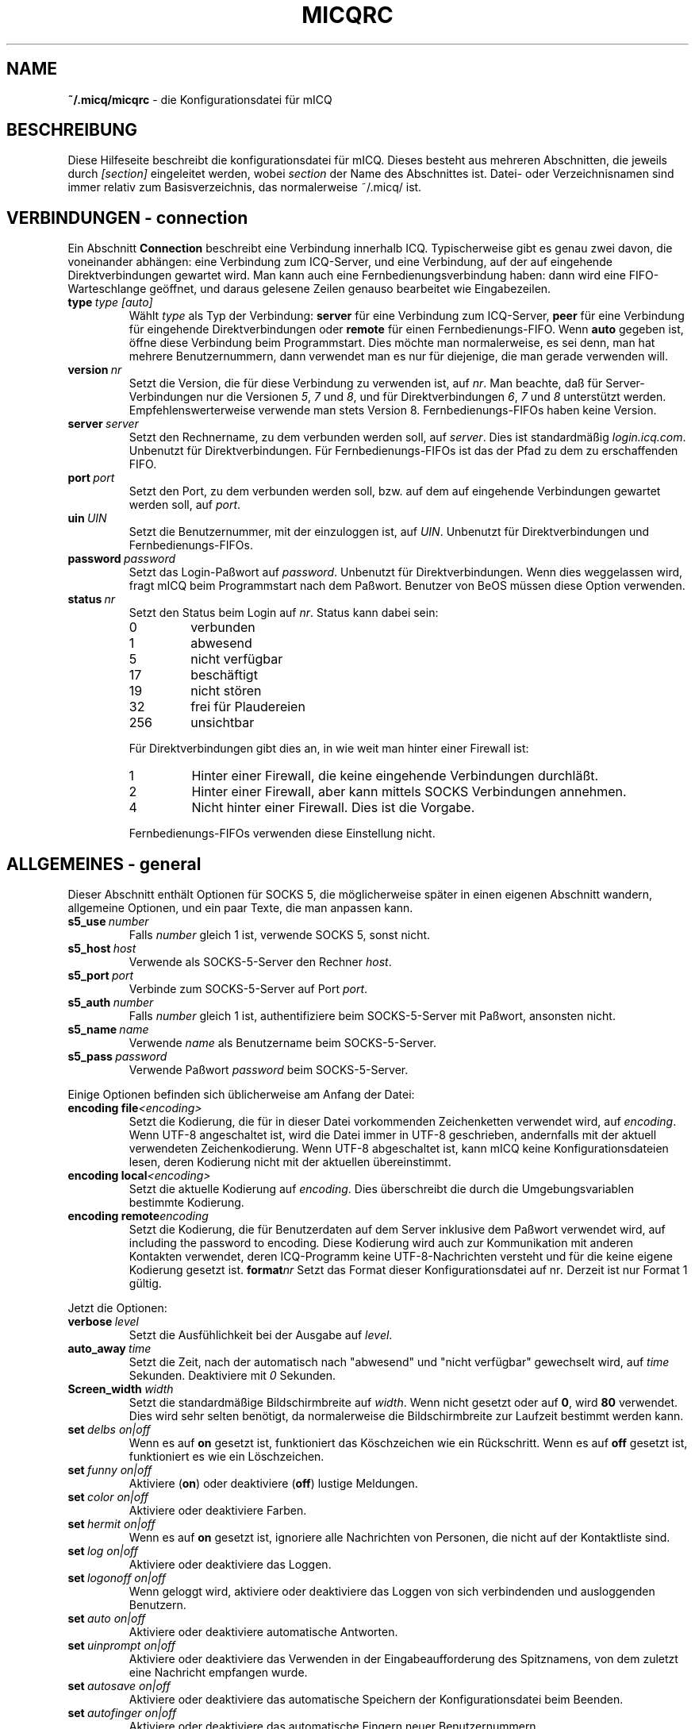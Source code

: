 .\" $Id$
.\"  EN: micqrc.5,v 1.23 2003/01/06 03:10:20
.TH MICQRC 5 mICQ DE
.SH NAME
.B ~/.micq/micqrc
\- die Kon\(figurationsdatei f\(:ur mICQ
.SH BESCHREIBUNG
Diese Hilfeseite beschreibt die kon\(figurationsdatei f\(:ur mICQ. Dieses besteht
aus mehreren Abschnitten, die jeweils durch
.I [section]
eingeleitet werden, wobei
.I section
der Name des Abschnittes ist.
Datei- oder Verzeichnisnamen sind immer relativ zum Basisverzeichnis,
das normalerweise ~/.micq/ ist.
.SH VERBINDUNGEN - connection
Ein Abschnitt
.B Connection
beschreibt eine Verbindung innerhalb ICQ. Typischerweise gibt es genau zwei davon,
die voneinander abh\(:angen: eine Verbindung zum ICQ-Server, und eine Verbindung,
auf der auf eingehende Direktverbindungen gewartet wird. Man kann auch eine
Fernbedienungsverbindung haben: dann wird eine FIFO-Warteschlange
ge\(:offnet, und daraus gelesene Zeilen genauso bearbeitet wie
Eingabezeilen.
.TP
.BI type \ type\ [auto]
W\(:ahlt 
.I type
als Typ der Verbindung:
.B server
f\(:ur eine Verbindung zum ICQ-Server,
.B peer
f\(:ur eine Verbindung f\(:ur eingehende Direktverbindungen oder
.B remote
f\(:ur einen Fernbedienungs-FIFO. Wenn
.B auto
gegeben ist, \(:o\(ffne diese Verbindung beim Programmstart.
Dies m\(:ochte man normalerweise, es sei denn, man hat mehrere Benutzernummern,
dann verwendet man es nur f\(:ur diejenige, die man gerade verwenden will.
.TP
.BI version \ nr
Setzt die Version, die f\(:ur diese Verbindung zu verwenden ist, auf
.IR nr .
Man beachte, da\(ss f\(:ur Server-Verbindungen nur die Versionen
.IR 5 ,
.I 7
und
.IR 8 ,
und f\(:ur Direktverbindungen
.IR 6 ,
.I 7
und
.I 8
unterst\(:utzt werden. Empfehlenswerterweise verwende man stets
Version 8.
Fernbedienungs-FIFOs haben keine Version.
.TP
.BI server \ server
Setzt den Rechnername, zu dem verbunden werden soll, auf
.IR server .
Dies ist standardm\(:a\(ssig
.IR login.icq.com .
Unbenutzt f\(:ur Direktverbindungen.
F\(:ur Fernbedienungs-FIFOs ist das der Pfad zu dem zu
erschaffenden FIFO.
.TP
.BI port \ port
Setzt den Port, zu dem verbunden werden soll, bzw. auf dem
auf eingehende Verbindungen gewartet werden soll, auf
.IR port .
.TP
.BI uin \ UIN
Setzt die Benutzernummer, mit der einzuloggen ist, auf
.IR UIN .
Unbenutzt f\(:ur Direktverbindungen und Fernbedienungs-FIFOs.
.TP
.BI password \ password
Setzt das Login-Pa\(sswort auf
.IR password .
Unbenutzt f\(:ur Direktverbindungen. Wenn dies weggelassen wird, fragt mICQ
beim Programmstart nach dem Pa\(sswort. Benutzer von BeOS m\(:ussen diese
Option verwenden.
.TP
.BI status \ nr
Setzt den Status beim Login auf
.IR nr .
Status kann dabei sein:
.RS
.TP
0
verbunden
.TP
1
abwesend
.TP
5
nicht verf\(:ugbar
.TP
17
besch\(:aftigt
.TP
19
nicht st\(:oren
.TP
32
frei f\(:ur Plaudereien
.TP
256
unsichtbar
.PP
F\(:ur Direktverbindungen gibt dies an, in wie weit man hinter einer Firewall ist:
.TP
1
Hinter einer Firewall, die keine eingehende Verbindungen durchl\(:a\(sst.
.TP
2
Hinter einer Firewall, aber kann mittels SOCKS Verbindungen annehmen.
.TP
4
Nicht hinter einer Firewall. Dies ist die Vorgabe.
.PP
Fernbedienungs-FIFOs verwenden diese Einstellung nicht.
.RE
.SH ALLGEMEINES - general
Dieser Abschnitt enth\(:alt Optionen f\(:ur SOCKS 5, die m\(:oglicherweise sp\(:ater
in einen eigenen Abschnitt wandern, allgemeine Optionen, und ein paar
Texte, die man anpassen kann.
.TP
.BI s5_use \ number
Falls
.I number
gleich 1 ist, verwende SOCKS 5, sonst nicht.
.TP
.BI s5_host \ host
Verwende als SOCKS-5-Server den Rechner
.IR host .
.TP
.BI s5_port \ port
Verbinde zum SOCKS-5-Server auf Port
.IR port .
.TP
.BI s5_auth \ number
Falls
.IR number
gleich 1 ist, authenti\(fiziere beim SOCKS-5-Server mit Pa\(sswort, ansonsten nicht.
.TP
.BI s5_name \ name
Verwende
.I name
als Benutzername beim SOCKS-5-Server.
.TP
.BI s5_pass \ password
Verwende Pa\(sswort
.I password
beim SOCKS-5-Server.
.PP
Einige Optionen befinden sich \(:ublicherweise am Anfang der Datei:
.TP
.BI encoding\ file <encoding>
Setzt die Kodierung, die f\(:ur in dieser Datei vorkommenden Zeichenketten
verwendet wird, auf
.IR encoding .
Wenn UTF-8 angeschaltet ist, wird die Datei immer in UTF-8 geschrieben,
andernfalls mit der aktuell verwendeten Zeichenkodierung. Wenn UTF-8
abgeschaltet ist, kann mICQ keine Konfigurationsdateien lesen, deren
Kodierung nicht mit der aktuellen \(:ubereinstimmt.
.TP
.BI encoding\ local <encoding>
Setzt die aktuelle Kodierung auf
.IR encoding .
Dies \(:uberschreibt die durch die Umgebungsvariablen bestimmte Kodierung.
.TP
.BI encoding\ remote encoding
Setzt die Kodierung, die f\(:ur Benutzerdaten auf dem Server
inklusive dem Pa\(sswort verwendet wird, auf
including the password to
.RI encoding .
Diese Kodierung wird auch zur Kommunikation mit anderen Kontakten
verwendet, deren ICQ-Programm keine UTF-8-Nachrichten versteht und
f\(:ur die keine eigene Kodierung gesetzt ist.
.BI format nr
Setzt das Format dieser Konfigurationsdatei auf
.RI nr .
Derzeit ist nur Format 1 g\(:ultig.
.PP
Jetzt die Optionen:
.TP
.BI verbose \ level
Setzt die Ausf\(:uhlichkeit bei der Ausgabe auf
.IR level .
.TP
.BI auto_away \ time
Setzt die Zeit, nach der automatisch nach "abwesend" und "nicht verf\(:ugbar"
gewechselt wird, auf
.I time
Sekunden. Deaktiviere mit
.I 0
Sekunden.
.TP
.BI Screen_width \ width
Setzt die standardm\(:a\(ssige Bildschirmbreite auf
.IR width .
Wenn nicht gesetzt oder auf
.BR 0 ,
wird
.B 80
verwendet. Dies wird sehr selten ben\(:otigt, da normalerweise die
Bildschirmbreite zur Laufzeit bestimmt werden kann.
.TP
.BI set \ delbs\ on|off
Wenn es auf
.B on
gesetzt ist, funktioniert das K\(:oschzeichen wie ein R\(:uckschritt. Wenn es auf
.B off
gesetzt ist, funktioniert es wie ein L\(:oschzeichen.
.TP
.BI set \ funny\ on|off
Aktiviere 
.RB ( on )
oder deaktiviere 
.RB ( off )
lustige Meldungen.
.TP
.BI set \ color\ on|off
Aktiviere oder deaktiviere Farben.
.TP
.BI set \ hermit\ on|off
Wenn es auf
.B on
gesetzt ist, ignoriere alle Nachrichten von Personen, die nicht auf der Kontaktliste sind.
.TP
.BI set \ log\ on|off
Aktiviere oder deaktiviere das Loggen.
.TP
.BI set \ logonoff\ on|off
Wenn geloggt wird, aktiviere oder deaktiviere das Loggen von sich verbindenden und ausloggenden Benutzern.
.TP
.BI set \ auto\ on|off
Aktiviere oder deaktiviere automatische Antworten.
.TP
.BI set \ uinprompt\ on|off
Aktiviere oder deaktiviere das Verwenden in der Eingabeaufforderung des Spitznamens, von dem
zuletzt eine Nachricht empfangen wurde.
.TP
.BI set \ autosave\ on|off
Aktiviere oder deaktiviere das automatische Speichern
der Konfigurationsdatei beim Beenden.
.TP
.BI set \ autofinger\ on|off
Aktiviere oder deaktiviere das automatische Fingern neuer Benutzernummern.
.TP
.BI set \ linebreak\ type
Setzt den Zeilenumbruchtyp f\(:ur eingehende Nachrichten auf
.IR type ,
der sein kann:
.BR simple ,
um ganz normal umzubrechen,
.BR break ,
um vor jeder Nachricht einen Zeilenumbruch zu machen,
.BR indent ,
um vor jeder Nachricht einen Zeilenumbruch zu machen und die
Nachricht einzur\(:ucken, und
.BR smart ,
um nur dann einen Zeilenumbruch vor der Nachricht zu machen,
wenn diese nicht in die aktuelle Zeile pa\(sst.
.TP
.BI set \ tabs\ simple|cycle|cycleall
W\(:ahlt aus, wie mit der tab-Taste die Spitznamen durchgegangen werden.
\(:Altere Versionen von mICQ kannten nur
.BR simple ,
welches nur beim
.BR msg -Befehl
funktioniert und den Befehl vervollst\(:andigt und durch alle
Kontakte geht, von denen schon Nachrichten empfangen wurden bzw. zu
denen schon Nachrichten geschickt wurden. Schon getippter Text
nach dem Spitznamen ging verloren.
.B cycle
hingegen geht alle Kontakte der Kontaktliste durch, die verbunden sind.
Es l\(:a\(sst die sonstige Eingabe intakt, vervollst\(:andigt allerdings auch nicht
den
.BR msg -Befehl.
.B cycleall
ist wie
.BR cycle ,
nur da\(ss alle, nicht nur die verbundenen, Kontakte durchgegangen werden.
.TP
.BI set \ silent\ type
Unterdr\(:uckt manche Ausgaben, n\(:amlich keine
.BR ( off ),
Statuswechsel
.BR ( on )
oder Statuswechsel, Einloggen und Ausloggen
.BR ( complete ).
.TP
.BI chat \ nr
Setzt die Interessengruppe auf
.IR nr .
Ausschalten kann man dies mit
.BR -1 ;
f\(:ur mICQ steht
.BR 46 ,
welches auch der Standard ist.
.PP
Zuletzt k\(:onnen noch einige Texte de\(finiert werden:
.TP
.BI color\ scheme \ nr
W\(:ahlt das Farbschema
.I nr
aus.
.TP
.BI color \ use\ color
W\(:ahlt die Farbe
.I color
f\(:ur
.I use
aus.
.IR use
kann dabei
.BR none ,
.BR server ,
.BR client ,
.BR message ,
.BR contact ,
.BR sent ,
.BR ack ,
.BR error ,
.BR debug
oder
.BR incoming
sein,
.IR color
kann dabei beliebig viele von
.BR black
(schwarz),
.BR red
(red),
.BR green
(green),
.BR yellow
(gelb),
.BR blue
(blaub),
.BR magenta
(magenta),
.BR cyan
(hellblau),
.BR white
(wei\(ss),
.BR none
(keine) oder
.BR bold
(fett) sein
.RB ( bold
mu\(ss allerdings zuletzt kommen, um wirksam zu sein), oder eine
beliebige Zeichenkette, die auf dem Terminal des Benutzers
die gew\(:unschte Farbe ausw\(:ahlt.
.TP
.BI logplace \ file|dir
Logge in die Datei
.IR file ,
oder logge in einzelne Dateien im Verzeichnis
.IR dir .
Ein Pfad wird dabei als Verzeichnis aufgefa\(sst, wenn
er mit einem
.I /
endet.
.TP
.BI sound \ on|beep|off|event
Gibt an, was beim Piepsen passieren soll.
Entweder nichts
.BR ( off ),
ein normales Piepsen
.BR ( on oder beep ),
oder es wird das Ereignis-Skript verwendet
.BR ( event ).
.TP
.BI event \ script
Ein Skript, das bei allen m\(:oglichen Ereignissen ausgef\(:uhrt wird.
Es wird mit den folgenden Parametern aufgerufen:
.br
1. Das verwendete Protokoll, derzeit immer
.BR icq .
.br
2. Die Benutzernummer des Kontaktes, zu dem dieses Eregnis geh\(:ort, oder 0.
.br
3. Der Spitzname des Kontaktes, zu dem dieses Eregnis geh\(:ort, oder die leere Zeichenkette.
.br
4. Die Zeichenkette
.BR global .
.br
Die Art dieses Ereignisses, n\(:amlich
.BR msg
(eine Nachricht),
.BR on 
(ein Kontakt loggt sich ein),
.BR off
(ein Kontakt loggt sich aus),
.BR beep
(ein Piepser) oder
.BR status
(ein Statuswechsel eines Kontaktes). Diese Liste ist m\(:oglicherweise
nicht vollst\(:andig.
.br
6. F\(:ur Nachrichten, der Nachrichtentyp, beim Ausloggen der bisherige Status,
beim Einloggen oder bei Statuswechseln der neue Status, sonst 0.
.br
7. Der Text der Nachricht.
.br
Hinweis: Aus Sicherheitsgr\(:unden werden einfach Anf\(:uhrungszeichen durch doppelte
ersetzt, und der Text der Nachricht kann gek\(:urzt sein.
.TP
.BI auto \ <status>\ <string>
Setze die automatische Antwort im Status
.I status
auf
.I string .
Diese Option kann f\(:ur alle m\(:oglichen Werte
.BR away ,
.BR na ,
.BR dnd ,
.BR occ ,
.B inv 
oder
.B ffc
f\(:ur
.I status
wiederholt werden.
.SH TEXTE - strings
Dieser Abschnitt enth\(:alt umbenannte Befehle.
.TP
.BI alter \ old\ new
Nenne den Befehl
.I old
in
.I new
um. Der alte Name kann weiterverwendet werden, wenn er nicht
mit einem neuen
.I new
\(:ubereinstimmt. F\(:ur m\(:ogliche Befehle siehe
.BR micq (7).
Diese Option kann beliebig wiederholt werden.
.br
Hinweis: Diese Option ist obsolet.
.TP
.BI alias \ <alias>\ <expansion>
Erzeugt einen neuen Alias
.IR alias ,
also einen Befehl, der bei Verwendung durch
.IR expansion
ersetzt wird. Enth\(:alt
.IR expansion
die Zeichenkette %s, so wird diese durch die beim Aufruf des Aliases
angegebenen Parameter ersetzt, andernfalls werden diese an das Ende
angef\(:ugt.
Neu seit 0.4.10.
.SH KONTAKTGRUPPEN - group
Dieser Abschnitt beschreibt eine Kontaktgruppe und kann beliebig
wiederholt werden. Es k\(:onnen die folgenden Befehle vorkommen:
.TP
.BI server \ <type> <uin>
Setzt die Server-Verbindung, zu der diese Kontaktgruppe
geh\(:ort, zu der durch den Typ
.IR type ,
der zur Zeit
.BR icqv8
f\(:ur ICQ-Server-Verbindungen mit Version 8 oder
.BR icqv5
f\(:ur ICQ-Server-Verbindungen mit Version 5 sein kann,
und durch die Benutzernummer
.IR uin 
bestimmten.
Wird dieser Befehl ausgelassen, wird die erste aktive Server-Verbindung
verwendet.
.TP
.BI label \ <label>
Setzt den Namen dieser Kontaktgruppe auf
.IR label .
Wenn dieser
.BI contacts- type - uin
ist, dann ist dies die gesamte Kontaktliste f\(:ur diese Verbindung.
.TP
.BI id \ <id>
Setzt die Identifikationsnummer dieser Kontaktgruppe auf
.IR id .
.B 0
bedeutet, da\(ss noch keine definiert ist. Sie wird gesetzt, wenn die
Kontaktliste vom Server heruntergeladen wird.
.TP
.BI entry \ <id>\ <uin>
F\(:ugt den Kontakt mit der Benutzernummer
.I uin
wird unter der Identifikationsnummer
.I id
zu dieser Kontaktgruppe hinzu.
.SH KONTAKTE - contacts
Dieser Abschnitt enth\(:alt die Kontakt-Liste. Er wird m\(:oglicherweise bald obsolet.
.TP
.I [*][~][^] uin nick
Mach den Benutzer mit der Benutzernummer
.I uin
bekannt unter dem Spitznamen
.IR nick .
Ist
.B *
gegeben, dann ist man diesem Kontakt gegen\(:uber auch sichtbar, wenn
man eigentlich unsichtbar ist. Ist
.B ~
gegeben, ist man diesem Kontakt gegen\(:uber immer nicht verbunden. Ist
.B ^
gegeben, dann ignoriere diesen Kontakt. Taucht eine
Benutzernummer mehrfach auf, dann werden alle au\(sser dem ersten
als Alias behandelt.
.SH SIEHE AUCH
.BR micq (1),
.BR micq (7)
.SH AUTOR
Diese Hilfeseite wurde von James Morrison
.I <ja2morrison@student.math.uwaterloo.ca>
geschrieben. Sie wurde an die neue Syntax angepa\(sst
und ins Deutsche \(:ubersetzt von R\(:udiger Kuhlmann.
